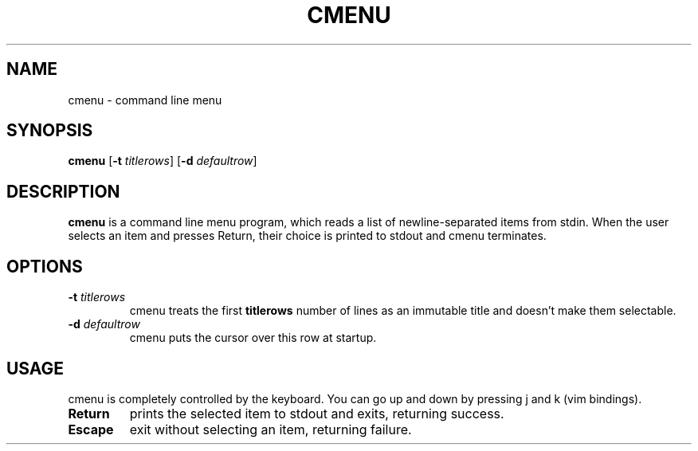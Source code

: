.TH CMENU 1 cmenu
.SH NAME
cmenu \- command line menu
.SH SYNOPSIS
.B cmenu
.RB [ \-t
.IR titlerows ]
.RB [ \-d
.IR defaultrow ]
.SH DESCRIPTION
.B cmenu
is a command line menu program, which reads a list of newline\-separated items from
stdin.  When the user selects an item and presses Return, their choice is printed
to stdout and cmenu terminates.
.SH OPTIONS
.TP
.BI \-t " titlerows"
cmenu treats the first
.B titlerows
number of lines as an immutable title and doesn't make them selectable.
.TP
.BI \-d " defaultrow"
cmenu puts the cursor over this row at startup.
.SH USAGE
cmenu is completely controlled by the keyboard.  You can go up and down by pressing
j and k (vim bindings).
.TP
.B Return
prints the selected item to stdout and exits, returning success.
.TP
.B Escape
exit without selecting an item, returning failure.
